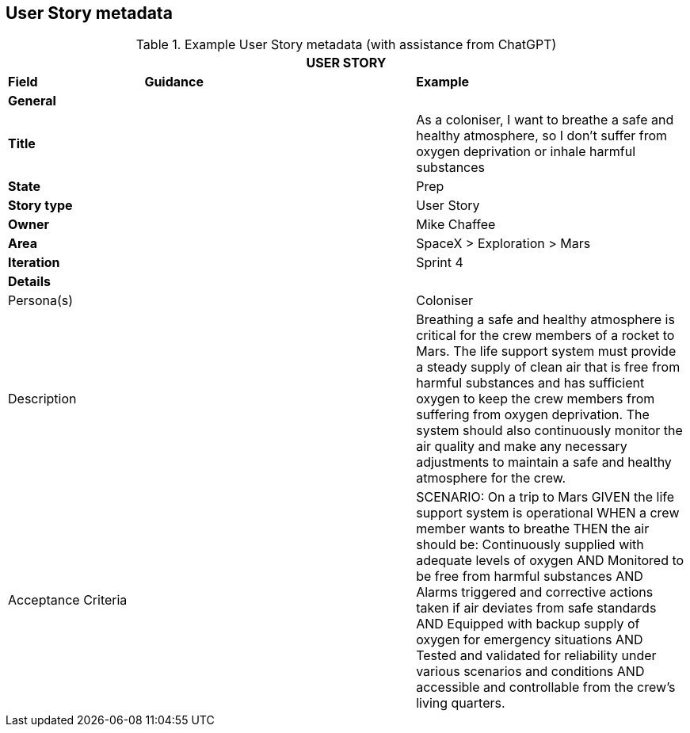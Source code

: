 == User Story metadata

.Example User Story metadata (with assistance from ChatGPT)
[.xsmall, width=100%, cols="20%,40%,40%"]
|===
3+| USER STORY

| *Field* | *Guidance* | *Example*
3+| *General*

| *Title*
|
| As a coloniser, I want to breathe a safe and healthy atmosphere, so I don’t suffer from oxygen deprivation or inhale harmful substances

| *State*
|
| Prep

| *Story type*
|
| User Story

| *Owner*
|
| Mike Chaffee

| *Area*
|
| SpaceX > Exploration > Mars

| *Iteration*
|
| Sprint 4

3+| *Details*

| Persona(s)
|
| Coloniser

| Description
|
a| 

Breathing a safe and healthy atmosphere is critical for the crew members of a rocket to Mars. The life support system must provide a steady supply of clean air that is free from harmful substances and has sufficient oxygen to keep the crew members from suffering from oxygen deprivation. The system should also continuously monitor the air quality and make any necessary adjustments to maintain a safe and healthy atmosphere for the crew.

| Acceptance Criteria
|
a| 

SCENARIO: On a trip to Mars
GIVEN the life support system is operational
WHEN a crew member wants to breathe
THEN the air should be: Continuously supplied with adequate levels of oxygen
AND Monitored to be free from harmful substances
AND Alarms triggered and corrective actions taken if air deviates from safe standards
AND Equipped with backup supply of oxygen for emergency situations
AND Tested and validated for reliability under various scenarios and conditions
AND accessible and controllable from the crew's living quarters.

|===